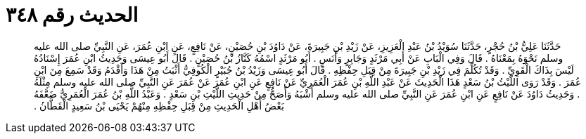 
= الحديث رقم ٣٤٨

[quote.hadith]
حَدَّثَنَا عَلِيُّ بْنُ حُجْرٍ، حَدَّثَنَا سُوَيْدُ بْنُ عَبْدِ الْعَزِيزِ، عَنْ زَيْدِ بْنِ جَبِيرَةَ، عَنْ دَاوُدَ بْنِ حُصَيْنٍ، عَنْ نَافِعٍ، عَنِ ابْنِ عُمَرَ، عَنِ النَّبِيِّ صلى الله عليه وسلم نَحْوَهُ بِمَعْنَاهُ ‏.‏ قَالَ وَفِي الْبَابِ عَنْ أَبِي مَرْثَدٍ وَجَابِرٍ وَأَنَسٍ ‏.‏ أَبُو مَرْثَدٍ اسْمُهُ كَنَّازُ بْنُ حُصَيْنٍ ‏.‏ قَالَ أَبُو عِيسَى وَحَدِيثُ ابْنِ عُمَرَ إِسْنَادُهُ لَيْسَ بِذَاكَ الْقَوِيِّ ‏.‏ وَقَدْ تُكُلِّمَ فِي زَيْدِ بْنِ جَبِيرَةَ مِنْ قِبَلِ حِفْظِهِ ‏.‏ قَالَ أَبُو عِيسَى وَزَيْدُ بْنُ جُبَيْرٍ الْكُوفِيُّ أَثْبَتُ مِنْ هَذَا وَأَقْدَمُ وَقَدْ سَمِعَ مِنَ ابْنِ عُمَرَ ‏.‏ وَقَدْ رَوَى اللَّيْثُ بْنُ سَعْدٍ هَذَا الْحَدِيثَ عَنْ عَبْدِ اللَّهِ بْنِ عُمَرَ الْعُمَرِيِّ عَنْ نَافِعٍ عَنِ ابْنِ عُمَرَ عَنْ عُمَرَ عَنِ النَّبِيِّ صلى الله عليه وسلم مِثْلَهُ ‏.‏ وَحَدِيثُ دَاوُدَ عَنْ نَافِعٍ عَنِ ابْنِ عُمَرَ عَنِ النَّبِيِّ صلى الله عليه وسلم أَشْبَهُ وَأَصَحُّ مِنْ حَدِيثِ اللَّيْثِ بْنِ سَعْدٍ ‏.‏ وَعَبْدُ اللَّهِ بْنُ عُمَرَ الْعُمَرِيُّ ضَعَّفَهُ بَعْضُ أَهْلِ الْحَدِيثِ مِنْ قِبَلِ حِفْظِهِ مِنْهُمْ يَحْيَى بْنُ سَعِيدٍ الْقَطَّانُ ‏.‏